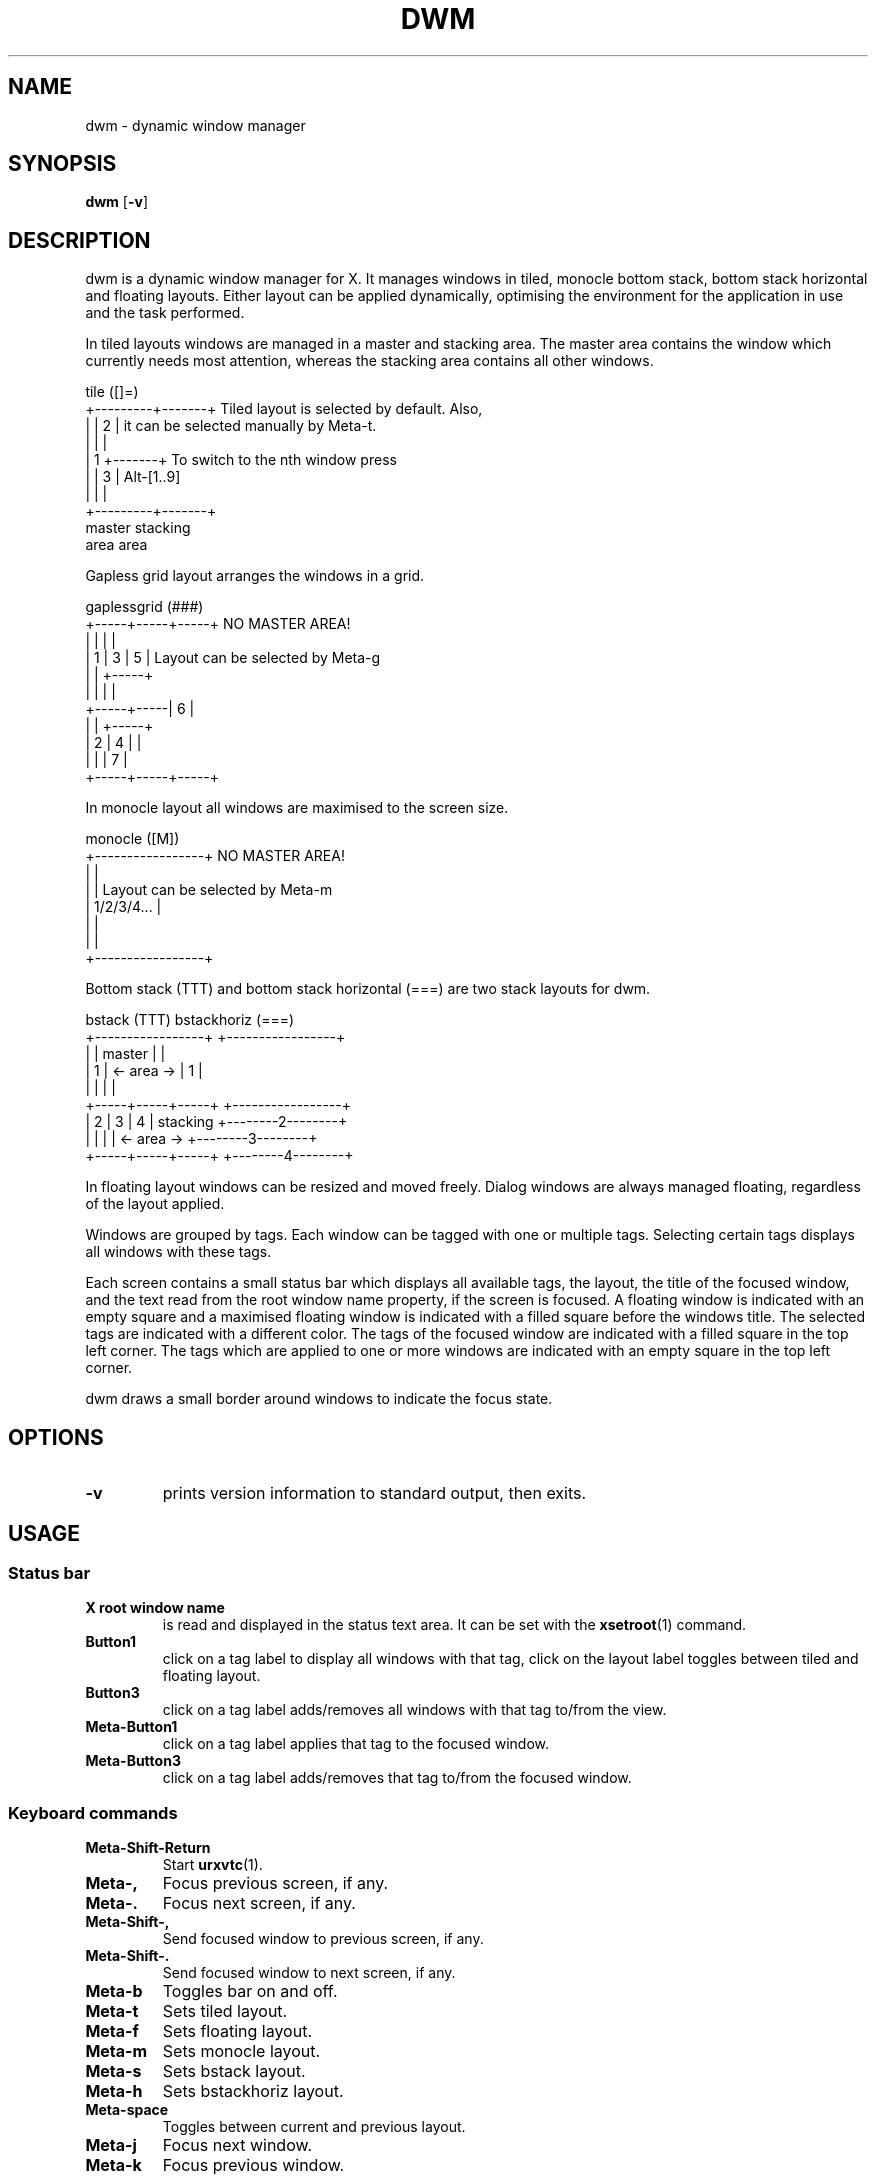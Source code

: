 .TH DWM 1 dwm\-VERSION
.SH NAME
dwm \- dynamic window manager
.SH SYNOPSIS
.B dwm
.RB [ \-v ]
.SH DESCRIPTION
dwm is a dynamic window manager for X. It manages windows in tiled, monocle
bottom stack, bottom stack horizontal and floating layouts. Either layout
can be applied dynamically, optimising the environment for the application
in use and the task performed.
.P
In tiled layouts windows are managed in a master and stacking area. The master
area contains the window which currently needs most attention, whereas the
stacking area contains all other windows.
.P
.nf
tile          ([]=)
+---------+-------+     Tiled layout is selected by default. Also,
|         |   2   |     it can be selected manually by Meta-t.
|         |       |
|    1    +-------+     To switch to the nth window press
|         |   3   |     Alt-[1..9]
|         |       |
+---------+-------+
 master    stacking
  area       area
.fi
.P
Gapless grid layout arranges the windows in a grid.
.P
.nf
gaplessgrid   (###)
+-----+-----+-----+     NO MASTER AREA!
|     |     |     |
|  1  |  3  |  5  |     Layout can be selected by Meta-g
|     |     +-----+
|     |     |     |
+-----+-----|  6  |
|     |     +-----+
|  2  |  4  |     |
|     |     |  7  |
+-----+-----+-----+
.fi
.P
In monocle layout all windows are maximised to the screen size.
.P
.nf
monocle       ([M])
+-----------------+     NO MASTER AREA!
|                 |
|                 |     Layout can be selected by Meta-m
|   1/2/3/4...    |
|                 |
|                 |
+-----------------+
.fi
.P
Bottom stack (TTT) and bottom stack horizontal (===) are two
stack layouts for dwm.
.P
.nf
bstack        (TTT)                 bstackhoriz   (===)
+-----------------+                 +-----------------+
|                 |     master      |                 |
|        1        |   <- area ->    |        1        |
|                 |                 |                 |
+-----+-----+-----+                 +-----------------+
|  2  |  3  |  4  |    stacking     +--------2--------+
|     |     |     |   <- area ->    +--------3--------+
+-----+-----+-----+                 +--------4--------+
.fi
.P
In floating layout windows can be resized and moved freely. Dialog windows
are always managed floating, regardless of the layout applied.
.P
Windows are grouped by tags. Each window can be tagged with one or multiple
tags. Selecting certain tags displays all windows with these tags.
.P
Each screen contains a small status bar which displays all available tags, the
layout, the title of the focused window, and the text read from the root window
name property, if the screen is focused. A floating window is indicated with an
empty square and a maximised floating window is indicated with a filled square
before the windows title.  The selected tags are indicated with a different
color. The tags of the focused window are indicated with a filled square in the
top left corner.  The tags which are applied to one or more windows are
indicated with an empty square in the top left corner.
.P
dwm draws a small border around windows to indicate the focus state.
.SH OPTIONS
.TP
.B \-v
prints version information to standard output, then exits.
.SH USAGE
.SS Status bar
.TP
.B X root window name
is read and displayed in the status text area. It can be set with the
.BR xsetroot (1)
command.
.TP
.B Button1
click on a tag label to display all windows with that tag, click on the layout
label toggles between tiled and floating layout.
.TP
.B Button3
click on a tag label adds/removes all windows with that tag to/from the view.
.TP
.B Meta\-Button1
click on a tag label applies that tag to the focused window.
.TP
.B Meta\-Button3
click on a tag label adds/removes that tag to/from the focused window.
.SS Keyboard commands
.TP
.B Meta\-Shift\-Return
Start
.BR urxvtc (1).
.TP
.B Meta\-,
Focus previous screen, if any.
.TP
.B Meta\-.
Focus next screen, if any.
.TP
.B Meta\-Shift\-,
Send focused window to previous screen, if any.
.TP
.B Meta\-Shift\-.
Send focused window to next screen, if any.
.TP
.B Meta\-b
Toggles bar on and off.
.TP
.B Meta\-t
Sets tiled layout.
.TP
.B Meta\-f
Sets floating layout.
.TP
.B Meta\-m
Sets monocle layout.
.TP
.B Meta\-s
Sets bstack layout.
.TP
.B Meta\-h
Sets bstackhoriz layout.
.TP
.B Meta\-space
Toggles between current and previous layout.
.TP
.B Meta\-j
Focus next window.
.TP
.B Meta\-k
Focus previous window.
.TP
.B Alt\-[1..9]
Switch to nth window.
.TP
.B Meta\-i
Increase clients in master area.
.TP
.B Meta\-d
Decrease clients in master area.
.TP
.B Meta\-l
Increase master area size.
.TP
.B Meta\-h
Decrease master area size.
.TP
.B Meta\-Return
Zooms/cycles focused window to/from master area (tiled layouts only).
.TP
.B Meta\-n
Set current tag name (rofi(1) required).
.TP
.B Meta\-Shift\-c
Close focused window.
.TP
.B Meta\-Shift\-space
Toggle focused window between tiled and floating state.
.TP
.B Meta\-Tab
Toggles to the previously selected tags.
.TP
.B Meta\-Shift\-[1..n]
Apply nth tag to focused window.
.TP
.B Meta\-Shift\-0
Apply all tags to focused window.
.TP
.B Meta\-Control\-Shift\-[1..n]
Add/remove nth tag to/from focused window.
.TP
.B Meta\-[1..n]
View all windows with nth tag.
.TP
.B Meta\-0
View all windows with any tag.
.TP
.B Meta\-Control\-[1..n]
Add/remove all windows with nth tag to/from the view.
.TP
.B Meta\-Shift\-q
Quit dwm.
.SS Mouse commands
.TP
.B Meta\-Button1
Move focused window while dragging. Tiled windows will be toggled to the floating state.
.TP
.B Meta\-Button2
Toggles focused window between floating and tiled state.
.TP
.B Meta\-Button3
Resize focused window while dragging. Tiled windows will be toggled to the floating state.
.SH CUSTOMIZATION
dwm is customized by creating a custom config.h and (re)compiling the source
code. This keeps it fast, secure and simple.
.SH SEE ALSO
.BR dmenu (1)
.BR rofi (1)
.SH BUGS
Java applications which use the XToolkit/XAWT backend may draw grey windows
only. The XToolkit/XAWT backend breaks ICCCM-compliance in recent JDK 1.5 and early
JDK 1.6 versions, because it assumes a reparenting window manager. Possible workarounds
are using JDK 1.4 (which doesn't contain the XToolkit/XAWT backend) or setting the
environment variable
.BR AWT_TOOLKIT=MToolkit
(to use the older Motif backend instead) or running
.B xprop -root -f _NET_WM_NAME 32a -set _NET_WM_NAME LG3D
or
.B wmname LG3D
(to pretend that a non-reparenting window manager is running that the
XToolkit/XAWT backend can recognize) or when using OpenJDK setting the environment variable
.BR _JAVA_AWT_WM_NONREPARENTING=1 .
.P
GTK 2.10.9+ versions contain a broken
.BR Save\-As
file dialog implementation,
which requests to reconfigure its window size in an endless loop. However, its
window is still respondable during this state, so you can simply ignore the flicker
until a new GTK version appears, which will fix this bug, approximately
GTK 2.10.12+ versions.
